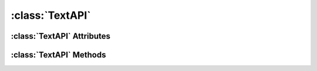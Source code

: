 .. highlight:: rst

:class:`TextAPI`
========================

.. py:class:: TextAPI

   :class:`TextAPI` inherits :class:`ItemAPI`. It adds attributes and methods that are specific to Text Items in a Scribus document.

:class:`TextAPI` Attributes
-----------------------------------

.. py:attribute:: TextAPI.font

   Used to get/set the font of text frame.

   >>> textItem.font
   u'Arial Regular'
   >>> textItem.font = "Times New Roman Regular"
   >>>

.. py:attribute:: TextAPI.fontSize

   Used to get/set the font size of text frame.

   >>> textItem.fontSize
   12.0
   >>> textItem.fontSize = 18.0
   >>> 

.. py:attribute:: TextAPI.text

   Used to get/set the text in text frame.

   >>> textItem.text
   u'This is a sample text'
   >>> textItem.text = "Sample text has been changed"
   >>> 

   Note that using this function to set text content will erase the existing content in text frame.
   
.. py:attribute:: TextAPI.textLines

   Used to get the number of lines in the content of text frame.

   >>> textItem.textLines
   1
   >>> 

.. py:attribute:: TextAPI.textLength

   Used to get the length of text content in the frame.

   >>> textItem.textLength
   28
   >>> 

.. py:attribute:: TextAPI.lineSpacing

   Used to get/set the linespacing for text frame.

   >>> textItem.lineSpacing
   15.0
   >>> textItem. lineSpacing = 16.0
   >>> 

.. py:attribute:: TextAPI.distances

   Used to get the text distances of the frame. It will return a list.

   >>> textItem.distances
   [0.0, 0.0, 0.0, 0.0]
   >>>

.. py:attribute:: TextAPI.deleteText

   Used to delete the text in a text frame.
   
   >>> textItem.deleteText
   >>>

.. py:attribute:: TextAPI.traceText

   Used to trace the text frame.

   >>> textItem.traceText
   True
   >>> 

.. py:attribute:: TextAPI.hyphenate

.. py:attribute:: TextAPI.dehyphenate

.. py:attribute:: TextAPI.PDFBookMark

:class:`TextAPI` Methods
-------------------------------------

.. py:method:: TextAPI.insertText(text, position)

.. py:method:: TextAPI.setLineSpacing(mode)

.. py:method:: TextAPI.setDistances(left, right, top, bottom)

.. py:method:: TextAPI.setTextColor(color)

.. py:method:: TextAPI.setTextStroke(color)

.. py:method:: TextAPI.setTextScalingV(value)

.. py:method:: TextAPI.setTextScalingH(value)

.. py:method:: TextAPI.setTextShade(shade)

.. py:method:: TextAPI.selectText(start, selectCount)

.. py:method:: TextAPI.linkToTextFrame(name)

.. py:method:: TextAPI.unLinkTextFrames()

